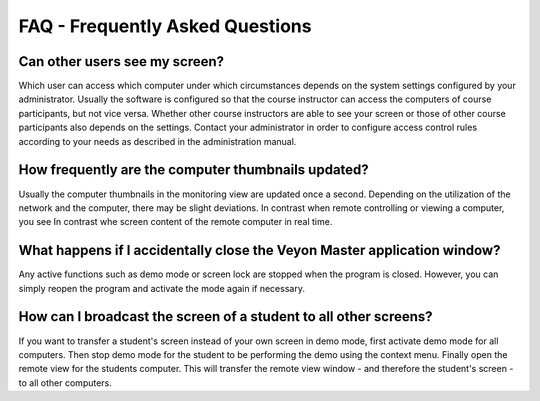 FAQ - Frequently Asked Questions
================================

Can other users see my screen?
------------------------------

Which user can access which computer under which circumstances depends on the system settings configured by your administrator. Usually the software is configured so that the course instructor can access the computers of course participants, but not vice versa. Whether other course instructors are able to see your screen or those of other course participants also depends on the settings. Contact your administrator in order to configure access control rules according to your needs as described in the administration manual.

How frequently are the computer thumbnails updated?
---------------------------------------------------

Usually the computer thumbnails in the monitoring view are updated once a second. Depending on the utilization of the network and the computer, there may be slight deviations. In contrast when remote controlling or viewing a computer, you see In contrast whe screen content of the remote computer in real time.

What happens if I accidentally close the Veyon Master application window?
-------------------------------------------------------------------------

Any active functions such as demo mode or screen lock are stopped when the program is closed. However, you can simply reopen the program and activate the mode again if necessary.

How can I broadcast the screen of a student to all other screens?
-----------------------------------------------------------------

If you want to transfer a student's screen instead of your own screen in demo mode, first activate demo mode for all computers. Then stop demo mode for the student to be performing the demo using the context menu. Finally open the remote view for the students computer. This will transfer the remote view window - and therefore the student's screen - to all other computers.

